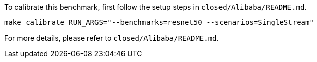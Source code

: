 To calibrate this benchmark, first follow the setup steps in `closed/Alibaba/README.md`.

```
make calibrate RUN_ARGS="--benchmarks=resnet50 --scenarios=SingleStream"
```

For more details, please refer to `closed/Alibaba/README.md`.